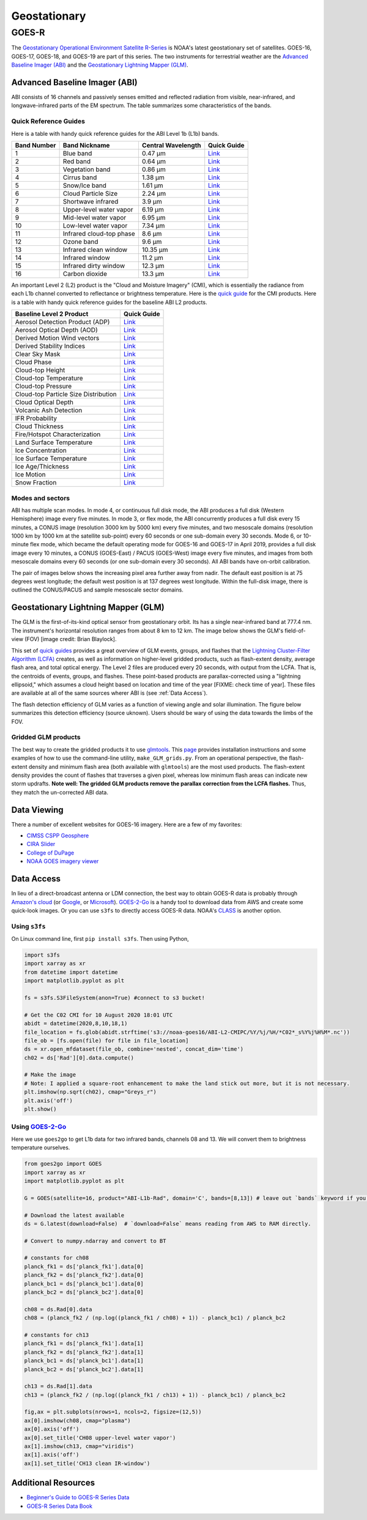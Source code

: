 Geostationary
=============

GOES-R
------

The `Geostationary Operational Environment Satellite R-Series <https://www.goes-r.gov/>`_ is NOAA's latest geostationary set of satellites. GOES-16, GOES-17, GOES-18, and GOES-19 are part of this series. The two instruments for terrestrial weather are the `Advanced Baseline Imager (ABI) <https://www.goes-r.gov/spacesegment/abi.html>`_ and the `Geostationary Lightning Mapper (GLM) <https://www.goes-r.gov/spacesegment/glm.html>`_.

.. image:: docs/_static/images/GOES-East_geosphere.png
  :width: 500
  :alt: GOES-East full disk true-color image.

Advanced Baseline Imager (ABI)
~~~~~~~~~~~~~~~~~~~~~~~~~~~~~~

ABI consists of 16 channels and passively senses emitted and reflected radiation from visible, near-infrared, and longwave-infrared parts of the EM spectrum. The table summarizes some characteristics of the bands.

.. image:: ../_static/images/ABI_table.png
  :width: 500
  :alt: Table with ABI band characteristics

Quick Reference Guides
,,,,,,,,,,,,,,,,,,,,,,

Here is a table with handy quick reference guides for the ABI Level 1b (L1b) bands.

+---------------+--------------------------+--------------------+-------------------------------------------------------------------------------------+
| Band Number   | Band Nickname            | Central Wavelength | Quick Guide                                                                         |
+===============+==========================+====================+=====================================================================================+
|    1          | Blue band                | 0.47 µm            | `Link <http://cimss.ssec.wisc.edu/goes/OCLOFactSheetPDFs/ABIQuickGuide_Band01.pdf>`_|
+---------------+--------------------------+--------------------+-------------------------------------------------------------------------------------+
|    2          | Red band                 | 0.64 µm            | `Link <http://cimss.ssec.wisc.edu/goes/OCLOFactSheetPDFs/ABIQuickGuide_Band02.pdf>`_|
+---------------+--------------------------+--------------------+-------------------------------------------------------------------------------------+
|    3          | Vegetation band          | 0.86 µm            | `Link <http://cimss.ssec.wisc.edu/goes/OCLOFactSheetPDFs/ABIQuickGuide_Band03.pdf>`_|
+---------------+--------------------------+--------------------+-------------------------------------------------------------------------------------+
|    4          | Cirrus band              | 1.38 µm            | `Link <http://cimss.ssec.wisc.edu/goes/OCLOFactSheetPDFs/ABIQuickGuide_Band04.pdf>`_|
+---------------+--------------------------+--------------------+-------------------------------------------------------------------------------------+
|    5          | Snow/Ice band            | 1.61 µm            | `Link <http://cimss.ssec.wisc.edu/goes/OCLOFactSheetPDFs/ABIQuickGuide_Band05.pdf>`_|
+---------------+--------------------------+--------------------+-------------------------------------------------------------------------------------+
|    6          | Cloud Particle Size      | 2.24 µm            | `Link <http://cimss.ssec.wisc.edu/goes/OCLOFactSheetPDFs/ABIQuickGuide_Band06.pdf>`_|
+---------------+--------------------------+--------------------+-------------------------------------------------------------------------------------+
|    7          | Shortwave infrared       | 3.9 µm             | `Link <http://cimss.ssec.wisc.edu/goes/OCLOFactSheetPDFs/ABIQuickGuide_Band07.pdf>`_|
+---------------+--------------------------+--------------------+-------------------------------------------------------------------------------------+
|    8          | Upper-level water vapor  | 6.19 µm            | `Link <http://cimss.ssec.wisc.edu/goes/OCLOFactSheetPDFs/ABIQuickGuide_Band08.pdf>`_|
+---------------+--------------------------+--------------------+-------------------------------------------------------------------------------------+
|    9          | Mid-level water vapor    | 6.95 µm            | `Link <http://cimss.ssec.wisc.edu/goes/OCLOFactSheetPDFs/ABIQuickGuide_Band09.pdf>`_|
+---------------+--------------------------+--------------------+-------------------------------------------------------------------------------------+
|    10         | Low-level water vapor    | 7.34 µm            | `Link <http://cimss.ssec.wisc.edu/goes/OCLOFactSheetPDFs/ABIQuickGuide_Band10.pdf>`_|
+---------------+--------------------------+--------------------+-------------------------------------------------------------------------------------+
|    11         | Infrared cloud-top phase | 8.6 µm             | `Link <http://cimss.ssec.wisc.edu/goes/OCLOFactSheetPDFs/ABIQuickGuide_Band11.pdf>`_|
+---------------+--------------------------+--------------------+-------------------------------------------------------------------------------------+
|    12         | Ozone band               | 9.6 µm             | `Link <http://cimss.ssec.wisc.edu/goes/OCLOFactSheetPDFs/ABIQuickGuide_Band12.pdf>`_|
+---------------+--------------------------+--------------------+-------------------------------------------------------------------------------------+
|    13         | Infrared clean window    | 10.35 µm           | `Link <http://cimss.ssec.wisc.edu/goes/OCLOFactSheetPDFs/ABIQuickGuide_Band13.pdf>`_|
+---------------+--------------------------+--------------------+-------------------------------------------------------------------------------------+
|    14         | Infrared window          | 11.2 µm            | `Link <http://cimss.ssec.wisc.edu/goes/OCLOFactSheetPDFs/ABIQuickGuide_Band14.pdf>`_|
+---------------+--------------------------+--------------------+-------------------------------------------------------------------------------------+
|    15         | Infrared dirty window    | 12.3 µm            | `Link <http://cimss.ssec.wisc.edu/goes/OCLOFactSheetPDFs/ABIQuickGuide_Band15.pdf>`_|
+---------------+--------------------------+--------------------+-------------------------------------------------------------------------------------+
|    16         | Carbon dioxide           | 13.3 µm            | `Link <http://cimss.ssec.wisc.edu/goes/OCLOFactSheetPDFs/ABIQuickGuide_Band16.pdf>`_|
+---------------+--------------------------+--------------------+-------------------------------------------------------------------------------------+

An important Level 2 (L2) product is the "Cloud and Moisture Imagery" (CMI), which is essentially the radiance from each L1b channel converted to reflectance or brightness temperature. Here is the `quick guide <https://www.goes-r.gov/education/docs/fs_imagery.pdf>`_ for the CMI products. Here is a table with handy quick reference guides for the baseline ABI L2 products.

+------------------------------------------+--------------------------------------------------------------------------------------------------------------------+
| Baseline Level 2 Product                 | Quick Guide                                                                                                        |
+==========================================+====================================================================================================================+
| Aerosol Detection Product (ADP)          | `Link <http://cimss.ssec.wisc.edu/goes/OCLOFactSheetPDFs/ABIQuickGuide_BaselineAerosolDetection.pdf>`_             |
+------------------------------------------+--------------------------------------------------------------------------------------------------------------------+
| Aerosol Optical Depth (AOD)              | `Link <http://cimss.ssec.wisc.edu/goes/OCLOFactSheetPDFs/ABIQuickGuide_BaselineAerosolOpticalDepth.pdf>`_          |
+------------------------------------------+--------------------------------------------------------------------------------------------------------------------+
| Derived Motion Wind vectors              | `Link <http://cimss.ssec.wisc.edu/goes/OCLOFactSheetPDFs/ABIQuickGuide_BaselineDerivedMotionWinds.pdf>`_           |
+------------------------------------------+--------------------------------------------------------------------------------------------------------------------+
| Derived Stability Indices                | `Link <http://cimss.ssec.wisc.edu/goes/OCLOFactSheetPDFs/ABIQuickGuide_BaselineDerivedStabilityIndices.pdf>`_      |
+------------------------------------------+--------------------------------------------------------------------------------------------------------------------+
| Clear Sky Mask                           | `Link <http://cimss.ssec.wisc.edu/goes/OCLOFactSheetPDFs/ABIQuickGuide_BaselineClearSkyMask.pdf>`_                 |
+------------------------------------------+--------------------------------------------------------------------------------------------------------------------+
| Cloud Phase                              | `Link <http://cimss.ssec.wisc.edu/goes/OCLOFactSheetPDFs/ABIQuickGuide_BaselineCloudPhase.pdf>`_                   |
+------------------------------------------+--------------------------------------------------------------------------------------------------------------------+
| Cloud-top Height                         | `Link <http://cimss.ssec.wisc.edu/goes/OCLOFactSheetPDFs/ABIQuickGuide_BaselineCloudTopHeight.pdf>`_               |
+------------------------------------------+--------------------------------------------------------------------------------------------------------------------+
| Cloud-top Temperature                    | `Link <http://cimss.ssec.wisc.edu/goes/OCLOFactSheetPDFs/ABIQuickGuide_BaselineCloudTopTemperature.pdf>`_          |
+------------------------------------------+--------------------------------------------------------------------------------------------------------------------+
| Cloud-top Pressure                       | `Link <http://cimss.ssec.wisc.edu/goes/OCLOFactSheetPDFs/ABIQuickGuide_BaselineCloudTopPressure.pdf>`_             |
+------------------------------------------+--------------------------------------------------------------------------------------------------------------------+
| Cloud-top Particle Size Distribution     | `Link <http://cimss.ssec.wisc.edu/goes/OCLOFactSheetPDFs/ABIQuickGuide_BaselineCloudParticleSizeDistribution.pdf>`_|
+------------------------------------------+--------------------------------------------------------------------------------------------------------------------+
| Cloud Optical Depth                      | `Link <http://cimss.ssec.wisc.edu/goes/OCLOFactSheetPDFs/ABIQuickGuide_BaselineCloudOpticalDepth.pdf>`_            |
+------------------------------------------+--------------------------------------------------------------------------------------------------------------------+
| Volcanic Ash Detection                   | `Link <https://cimss.ssec.wisc.edu/goes/OCLOFactSheetPDFs/QuickGuide_GOESR_VolcanicAsh.pdf>`_                      |
+------------------------------------------+--------------------------------------------------------------------------------------------------------------------+
| IFR Probability                          | `Link <http://cimss.ssec.wisc.edu/goes/OCLOFactSheetPDFs/QuickGuide_GOES16_IFRProbability.pdf>`_                   |
+------------------------------------------+--------------------------------------------------------------------------------------------------------------------+
| Cloud Thickness                          | `Link <http://cimss.ssec.wisc.edu/goes/OCLOFactSheetPDFs/QuickGuide_GOES16_CloudThickness.pdf>`_                   |
+------------------------------------------+--------------------------------------------------------------------------------------------------------------------+
| Fire/Hotspot Characterization            | `Link <http://cimss.ssec.wisc.edu/goes/OCLOFactSheetPDFs/QuickGuide_GOESR_FireHotSpot_v2.pdf>`_                    |
+------------------------------------------+--------------------------------------------------------------------------------------------------------------------+
| Land Surface Temperature                 | `Link <http://cimss.ssec.wisc.edu/goes/OCLOFactSheetPDFs/QuickGuide_GOESR_LandSurfaceTemperature.pdf>`_            |
+------------------------------------------+--------------------------------------------------------------------------------------------------------------------+
| Ice Concentration                        | `Link <http://cimss.ssec.wisc.edu/goes/OCLOFactSheetPDFs/QuickGuide_GOESR_IceConcentration.pdf>`_                  |
+------------------------------------------+--------------------------------------------------------------------------------------------------------------------+
| Ice Surface Temperature                  | `Link <http://cimss.ssec.wisc.edu/goes/OCLOFactSheetPDFs/QuickGuide_GOESR_IceSurfaceTemperature.pdf>`_             |
+------------------------------------------+--------------------------------------------------------------------------------------------------------------------+
| Ice Age/Thickness                        | `Link <http://cimss.ssec.wisc.edu/goes/OCLOFactSheetPDFs/ABIQuickGuide_GOESR_L2IceAgeIceThickness.pdf>`_           |
+------------------------------------------+--------------------------------------------------------------------------------------------------------------------+
| Ice Motion                               | `Link <http://cimss.ssec.wisc.edu/goes/OCLOFactSheetPDFs/ABIQuickGuide_GOESR_L2IceMotion.pdf>`_                    |
+------------------------------------------+--------------------------------------------------------------------------------------------------------------------+
| Snow Fraction                            | `Link <http://cimss.ssec.wisc.edu/goes/OCLOFactSheetPDFs/QuickGuide_GOESR_SnowFraction.pdf>`_                      |
+------------------------------------------+--------------------------------------------------------------------------------------------------------------------+

Modes and sectors
,,,,,,,,,,,,,,,,,

ABI has multiple scan modes. In mode 4, or continuous full disk mode, the ABI produces a full disk (Western Hemisphere) image every five minutes. In mode 3, or flex mode, the ABI concurrently produces a full disk every 15 minutes, a CONUS image (resolution 3000 km by 5000 km) every five minutes, and two mesoscale domains (resolution 1000 km by 1000 km at the satellite sub-point) every 60 seconds or one sub-domain every 30 seconds. Mode 6, or 10-minute flex mode, which became the default operating mode for GOES-16 and GOES-17 in April 2019, provides a full disk image every 10 minutes, a CONUS (GOES-East) / PACUS (GOES-West) image every five minutes, and images from both mesoscale domains every 60 seconds (or one sub-domain every 30 seconds). All ABI bands have on-orbit calibration.

The pair of images below shows the increasing pixel area further away from nadir. The default east position is at 75 degrees west longitude; the default west position is at 137 degrees west longitude. Within the full-disk image, there is outlined the CONUS/PACUS and sample mesoscale sector domains. 

.. image:: ../_static/images/GOES_pixel-areas.png
  :width: 800
  :alt: Two images with GOES pixel areas and sector boxes.

Geostationary Lightning Mapper (GLM)
~~~~~~~~~~~~~~~~~~~~~~~~~~~~~~~~~~~~

The GLM is the first-of-its-kind optical sensor from geostationary orbit. Its has a single near-infrared band at 777.4 nm. The instrument's horizontal resolution ranges from about 8 km to 12 km. The image below shows the GLM's field-of-view (FOV) [image credit: Brian Blaylock]. 

.. image:: ../_static/images/GLM_field-of-view.png
  :width: 800
  :alt: The GLM's field of view (credit: Brian Blaylock).

This set of `quick guides <https://www.star.nesdis.noaa.gov/goes/documents/GLM_Quick_Guides_May_2019.pdf>`_ provides a great overview of GLM events, groups, and flashes that the `Lightning Cluster-Filter Algorithm (LCFA) <https://www.star.nesdis.noaa.gov/goesr/docs/ATBD/LCFA.pdf>`_ creates, as well as information on higher-level gridded products, such as flash-extent density, average flash area, and total optical energy.
The Level 2 files are produced every 20 seconds, with output from the LCFA. That is, the centroids of events, groups, and flashes. These point-based products are parallax-corrected using a "lightning ellipsoid," which assumes a cloud height based on location and time of the year [FIXME: check time of year]. These files are available at all of the same sources wherer ABI is (see :ref:`Data Access`).

The flash detection efficiency of GLM varies as a function of viewing angle and solar illumination. The figure below summarizes this detection efficiency (source uknown). Users should be wary of using the data towards the limbs of the FOV.

.. image:: ../_static/images/GLM_DE.png
  :width: 800
  :alt: The GLM's detection efficiency.

Gridded GLM products
,,,,,,,,,,,,,,,,,,,,

The best way to create the gridded products it to use `glmtools <https://github.com/deeplycloudy/glmtools>`_. This `page <https://github.com/deeplycloudy/glmtools/blob/master/docs/index.rst>`_ provides installation instructions and some examples of how to use the command-line utility, ``make_GLM_grids.py``. From an operational perspective, the flash-extent density and minimum flash area (both available with ``glmtools``) are the most used products. The flash-extent density provides the count of flashes that traverses a given pixel, whereas low minimum flash areas can indicate new storm updrafts. **Note well: The gridded GLM products remove the parallax correction from the LCFA flashes.** Thus, they match the un-corrected ABI data.

Data Viewing
~~~~~~~~~~~~

There a number of excellent websites for GOES-16 imagery. Here are a few of my favorites:

- `CIMSS CSPP Geosphere <https://geosphere.ssec.wisc.edu/#coordinate:0,0;>`_
- `CIRA Slider <https://rammb-slider.cira.colostate.edu/>`_
- `College of DuPage <weather.cod.edu/satrad>`_
- `NOAA GOES imagery viewer <https://www.star.nesdis.noaa.gov/goes/>`_


Data Access
~~~~~~~~~~~

In lieu of a direct-broadcast antenna or LDM connection, the best way to obtain GOES-R data is probably through `Amazon's cloud <https://registry.opendata.aws/noaa-goes/>`_ (or `Google <https://console.cloud.google.com/marketplace/product/noaa-public/goes>`_, or `Microsoft <https://planetarycomputer.microsoft.com/catalog?filter=goes>`_). `GOES-2-Go <https://goes2go.readthedocs.io/en/latest/>`_ is a handy tool to download data from AWS and create some quick-look images. Or you can use ``s3fs`` to directly access GOES-R data. NOAA's `CLASS <https://www.class.noaa.gov/>`_ is another option.

Using ``s3fs``
,,,,,,,,,,,,,,

On Linux command line, first ``pip install s3fs``. Then using Python,

.. code-block:: Python

    import s3fs
    import xarray as xr
    from datetime import datetime
    import matplotlib.pyplot as plt

    fs = s3fs.S3FileSystem(anon=True) #connect to s3 bucket!

    # Get the C02 CMI for 10 August 2020 18:01 UTC
    abidt = datetime(2020,8,10,18,1)
    file_location = fs.glob(abidt.strftime('s3://noaa-goes16/ABI-L2-CMIPC/%Y/%j/%H/*C02*_s%Y%j%H%M*.nc'))
    file_ob = [fs.open(file) for file in file_location]
    ds = xr.open_mfdataset(file_ob, combine='nested', concat_dim='time')
    ch02 = ds['Rad'][0].data.compute()

    # Make the image
    # Note: I applied a square-root enhancement to make the land stick out more, but it is not necessary.
    plt.imshow(np.sqrt(ch02), cmap="Greys_r")
    plt.axis('off')
    plt.show()

.. image:: ../_static/images/vis_20200810-1801.png
  :width: 500
  :alt: GOES-East CONUS visible (CH02) image.

Using `GOES-2-Go <https://goes2go.readthedocs.io/en/latest/>`_
,,,,,,,,,,,,,,,,,,,,,,,,,,,,,,,,,,,,,,,,,,,,,,,,,,,,,,,,,,,,,,

Here we use ``goes2go`` to get L1b data for two infrared bands, channels 08 and 13. We will convert them to brightness temperature ourselves.

.. code-block:: Python

    from goes2go import GOES
    import xarray as xr
    import matplotlib.pyplot as plt

    G = GOES(satellite=16, product="ABI-L1b-Rad", domain='C', bands=[8,13]) # leave out `bands` keyword if you want all channels.

    # Download the latest available
    ds = G.latest(download=False)  # `download=False` means reading from AWS to RAM directly.

    # Convert to numpy.ndarray and convert to BT

    # constants for ch08
    planck_fk1 = ds['planck_fk1'].data[0]
    planck_fk2 = ds['planck_fk2'].data[0]
    planck_bc1 = ds['planck_bc1'].data[0]
    planck_bc2 = ds['planck_bc2'].data[0]

    ch08 = ds.Rad[0].data
    ch08 = (planck_fk2 / (np.log((planck_fk1 / ch08) + 1)) - planck_bc1) / planck_bc2

    # constants for ch13
    planck_fk1 = ds['planck_fk1'].data[1]
    planck_fk2 = ds['planck_fk2'].data[1]
    planck_bc1 = ds['planck_bc1'].data[1]
    planck_bc2 = ds['planck_bc2'].data[1]

    ch13 = ds.Rad[1].data
    ch13 = (planck_fk2 / (np.log((planck_fk1 / ch13) + 1)) - planck_bc1) / planck_bc2
    
    fig,ax = plt.subplots(nrows=1, ncols=2, figsize=(12,5))
    ax[0].imshow(ch08, cmap="plasma")
    ax[0].axis('off')
    ax[0].set_title('CH08 upper-level water vapor')
    ax[1].imshow(ch13, cmap="viridis")
    ax[1].axis('off')
    ax[1].set_title('CH13 clean IR-window')

.. image:: ../_static/images/ir-ch08-ch13.png
  :width: 900
  :alt: GOES-East CONUS IR (CH08 + CH13) image.

Additional Resources
~~~~~~~~~~~~~~~~~~~~

- `Beginner's Guide to GOES-R Series Data <https://noaa-goes16.s3.amazonaws.com/Version1.1_Beginners_Guide_to_GOES-R_Series_Data.pdf>`_
- `GOES-R Series Data Book <https://www.goes-r.gov/downloads/resources/documents/GOES-RSeriesDataBook.pdf>`_

